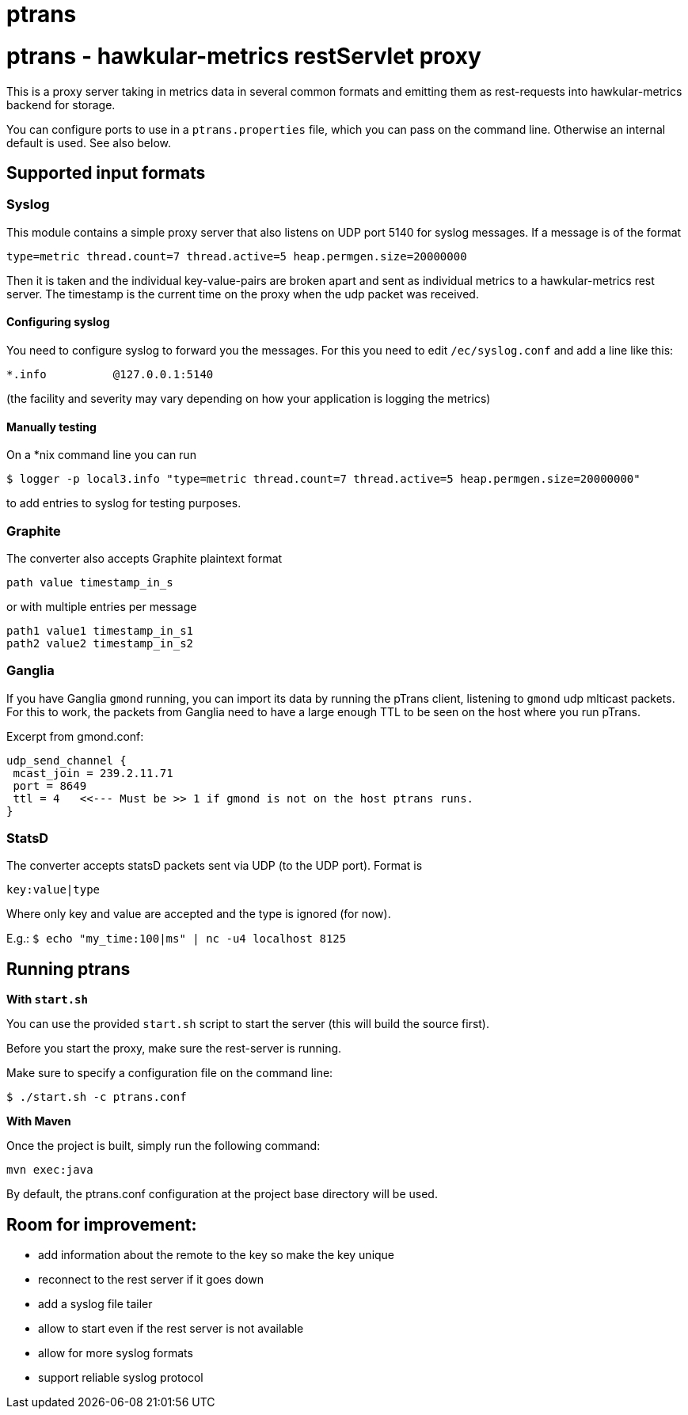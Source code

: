 = ptrans
:type: article

= ptrans - hawkular-metrics restServlet proxy

This is a proxy server taking in metrics data in several common formats and emitting
them as rest-requests into hawkular-metrics backend for storage.

You can configure ports to use in a `ptrans.properties` file, which you can pass on the
command line. Otherwise an internal default is used. See also below.

== Supported input formats

=== Syslog

This module contains a simple proxy server that also listens on UDP port 5140
for syslog messages. If a message is of the format

  type=metric thread.count=7 thread.active=5 heap.permgen.size=20000000

Then it is taken and the individual key-value-pairs are broken apart and
sent as individual metrics to a hawkular-metrics rest server. The timestamp
is the current time on the proxy when the udp packet was received.

==== Configuring syslog

You need to configure syslog to forward you the messages.
For this you need to edit `/ec/syslog.conf` and add a line like this:

  *.info          @127.0.0.1:5140

(the facility and severity may vary depending on how your application is logging the metrics)

==== Manually testing

On a *nix command line you can run

  $ logger -p local3.info "type=metric thread.count=7 thread.active=5 heap.permgen.size=20000000"

to add entries to syslog for testing purposes.


=== Graphite

The converter also accepts Graphite plaintext format

    path value timestamp_in_s

or with multiple entries per message

    path1 value1 timestamp_in_s1
    path2 value2 timestamp_in_s2

=== Ganglia

If you have Ganglia `gmond` running, you can import its data by running the pTrans client, listening
to `gmond` udp mlticast packets.
For this to work, the packets from Ganglia need to have a large enough TTL to be seen on the host where you run pTrans.

Excerpt from gmond.conf:

----
udp_send_channel {
 mcast_join = 239.2.11.71
 port = 8649
 ttl = 4   <<--- Must be >> 1 if gmond is not on the host ptrans runs.
}
----

=== StatsD

The converter accepts statsD packets sent via UDP (to the UDP port).
Format is

  key:value|type


Where only key and value are accepted and the type is ignored (for now).

E.g.: `$ echo "my_time:100|ms" | nc -u4 localhost 8125`


== Running ptrans

*With `start.sh`*

You can use the provided `start.sh` script to start the server (this will build the source first).

Before you start the proxy, make sure the rest-server is running.

Make sure to specify a configuration file on the command line:

 $ ./start.sh -c ptrans.conf

*With Maven*

Once the project is built, simply run the following command:

 mvn exec:java

By default, the ptrans.conf configuration at the project base directory will be used.

== Room for improvement:

* add information about the remote to the key so make the key unique
* reconnect to the rest server if it goes down
* add a syslog file tailer
* allow to start even if the rest server is not available
* allow for more syslog formats
* support reliable syslog protocol